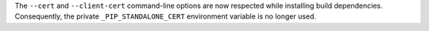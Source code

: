 The ``--cert`` and ``--client-cert`` command-line options are now respected while
installing build dependencies. Consequently, the private ``_PIP_STANDALONE_CERT``
environment variable is no longer used.
